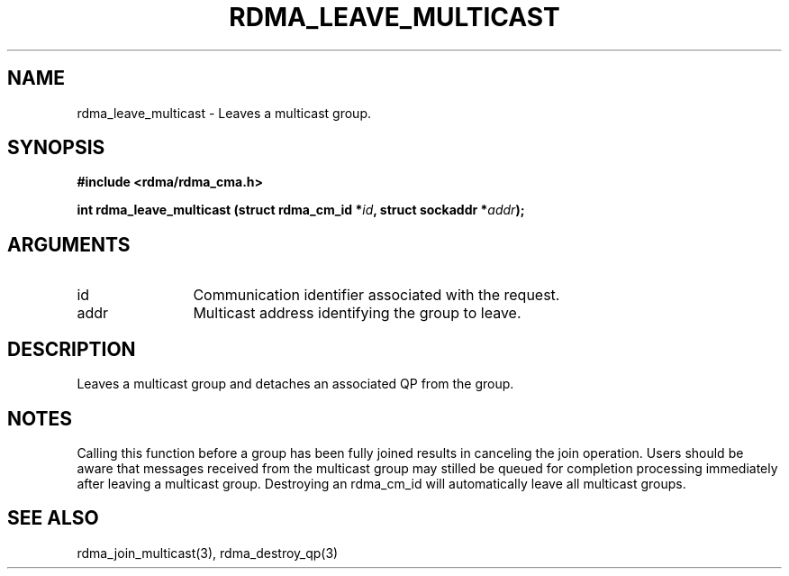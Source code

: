 .TH "RDMA_LEAVE_MULTICAST" 3 "2007-05-15" "librdmacm" "Librdmacm Programmer's Manual" librdmacm
.SH NAME
rdma_leave_multicast \- Leaves a multicast group.
.SH SYNOPSIS
.B "#include <rdma/rdma_cma.h>"
.P
.B "int" rdma_leave_multicast
.BI "(struct rdma_cm_id *" id ","
.BI "struct sockaddr *" addr ");"
.SH ARGUMENTS
.IP "id" 12
Communication identifier associated with the request.
.IP "addr" 12
Multicast address identifying the group to leave.
.SH "DESCRIPTION"
Leaves a multicast group and detaches an associated QP from the group.
.SH "NOTES"
Calling this function before a group has been fully joined results in
canceling the join operation.  Users should be aware that messages
received from the multicast group may stilled be queued for
completion processing immediately after leaving a multicast group.
Destroying an rdma_cm_id will automatically leave all multicast groups.
.SH "SEE ALSO"
rdma_join_multicast(3), rdma_destroy_qp(3)
